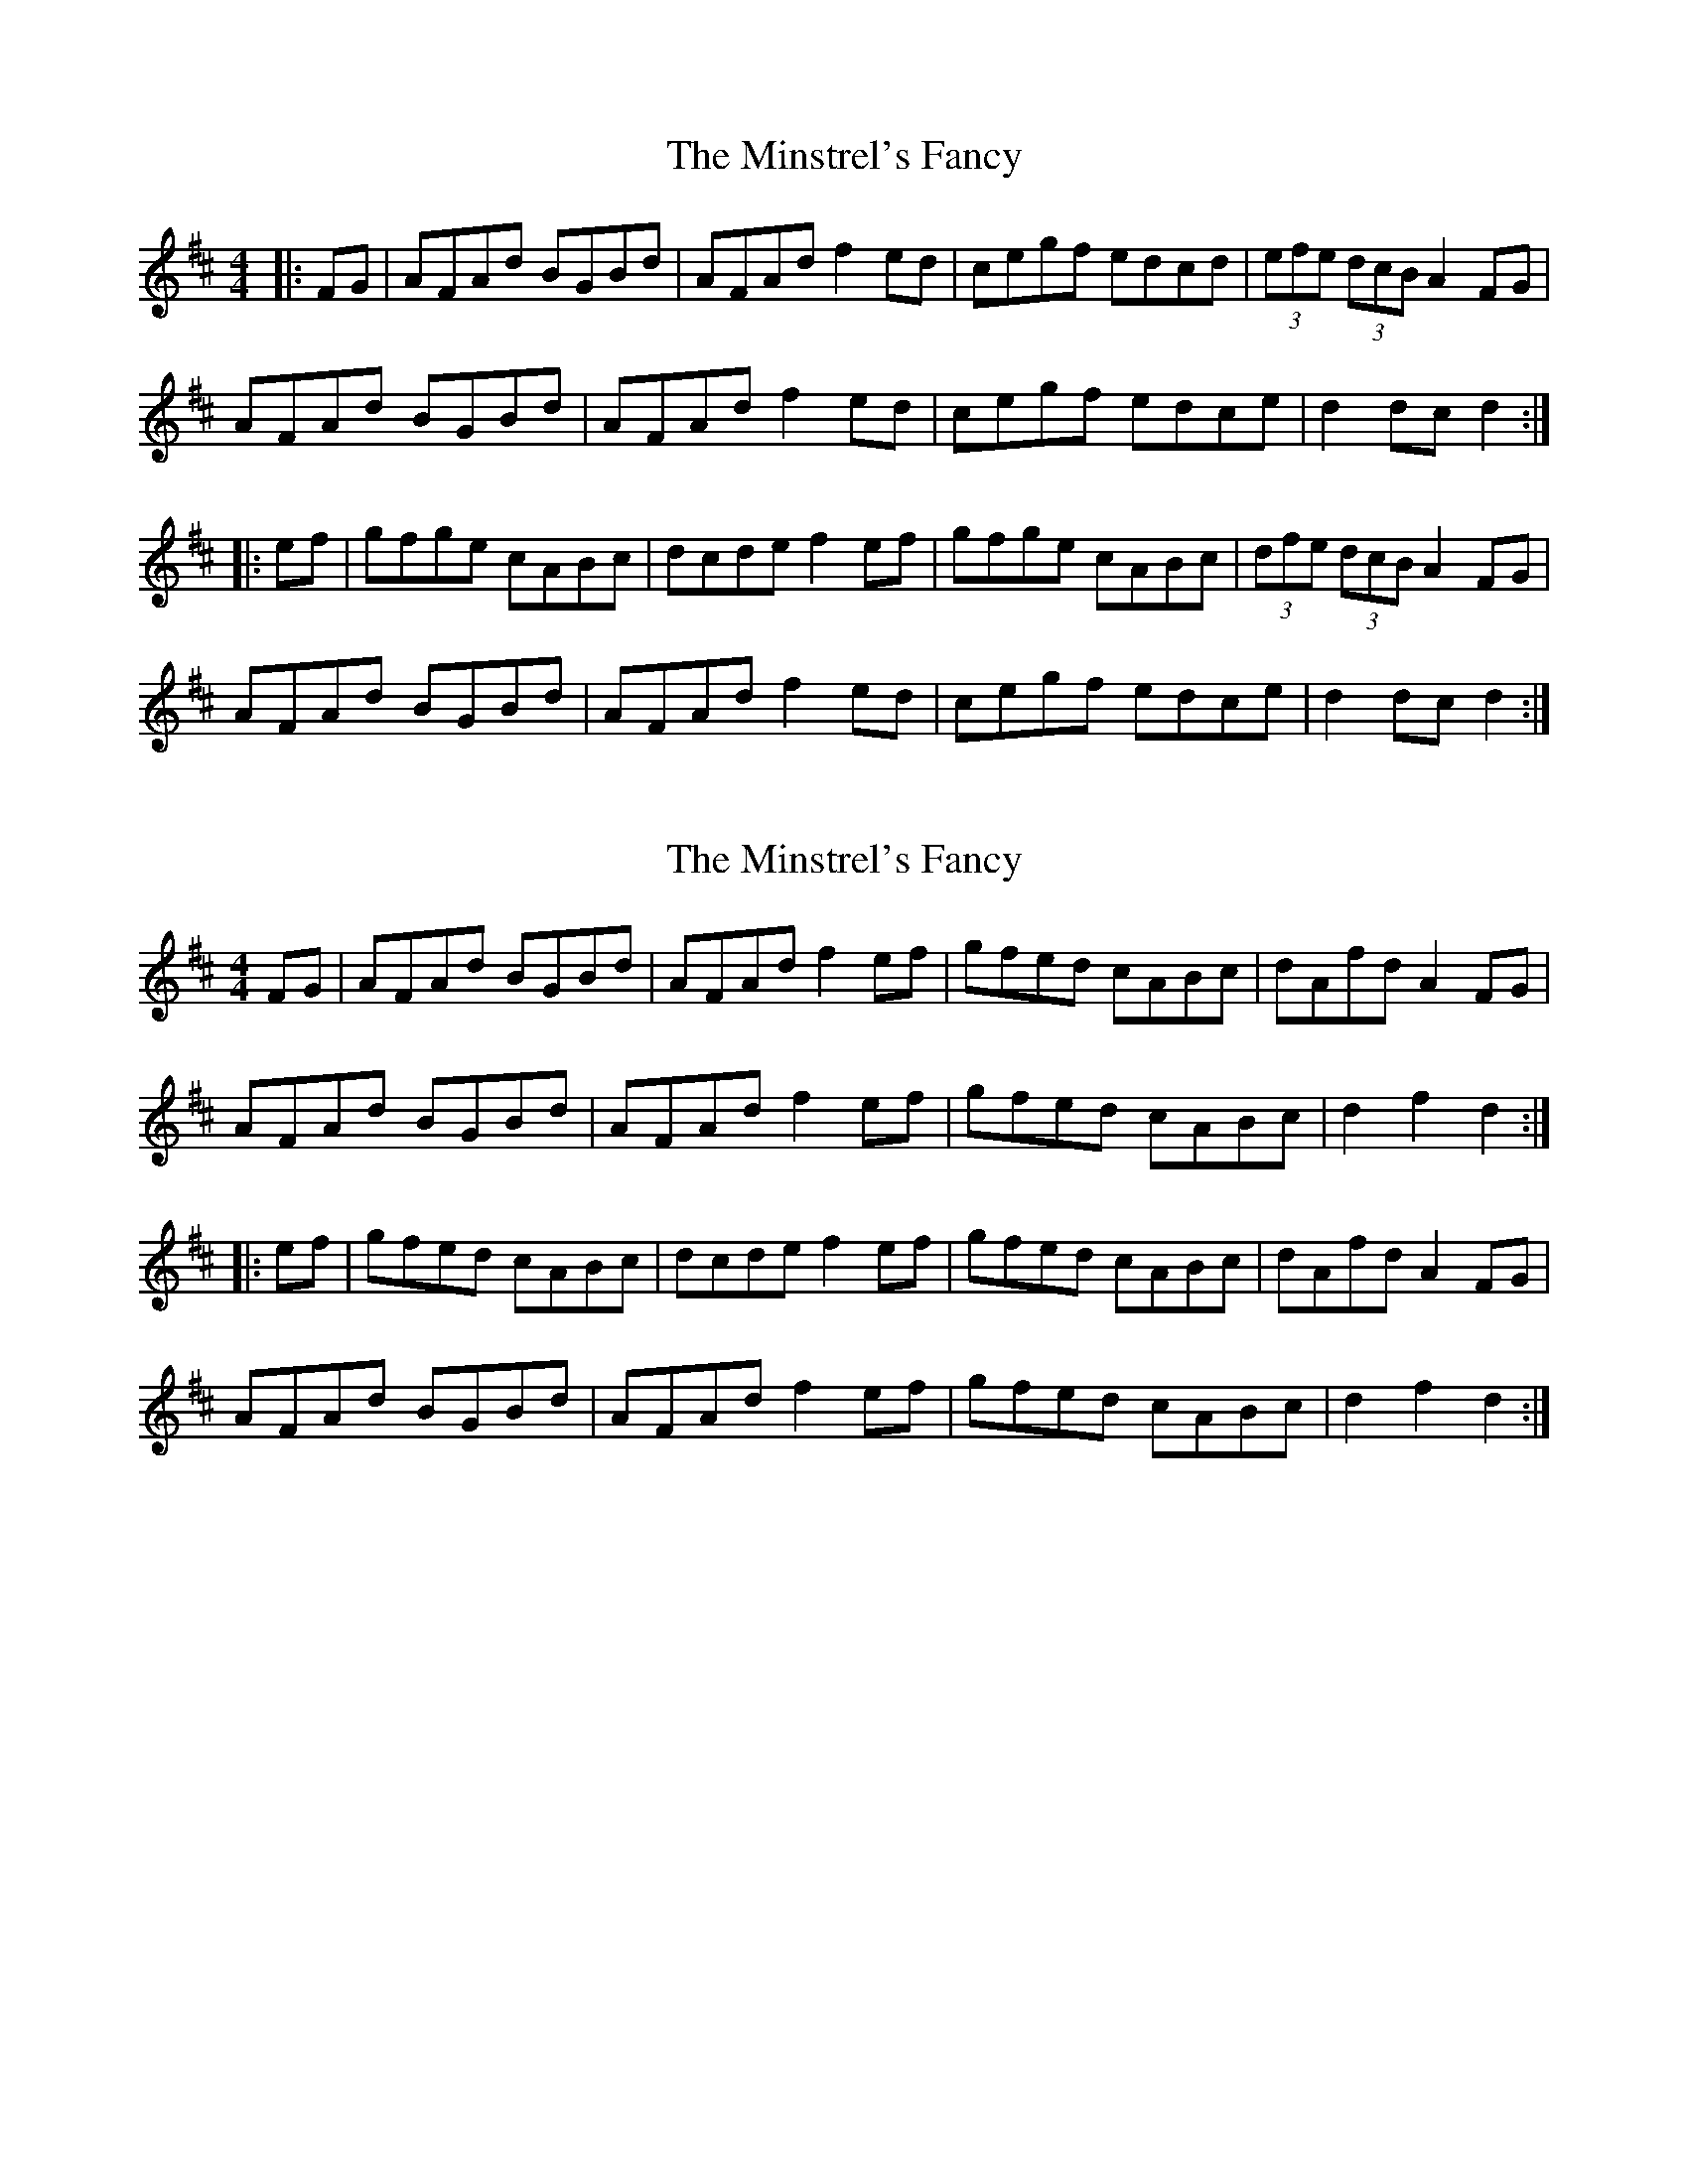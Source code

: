 X: 1
T: Minstrel's Fancy, The
Z: Dr. Dow
S: https://thesession.org/tunes/2761#setting2761
R: hornpipe
M: 4/4
L: 1/8
K: Dmaj
|:FG|AFAd BGBd|AFAd f2ed|cegf edcd|(3efe (3dcB A2FG|
AFAd BGBd|AFAd f2ed|cegf edce|d2dc d2:|
|:ef|gfge cABc|dcde f2ef|gfge cABc|(3dfe (3dcB A2FG|
AFAd BGBd|AFAd f2ed|cegf edce|d2dc d2:|
X: 2
T: Minstrel's Fancy, The
Z: FyfferGuy
S: https://thesession.org/tunes/2761#setting15987
R: hornpipe
M: 4/4
L: 1/8
K: Dmaj
FG|AFAd BGBd|AFAd f2ef|gfed cABc|dAfd A2FG|AFAd BGBd|AFAd f2ef|gfed cABc|d2f2d2::ef|gfed cABc|dcde f2ef|gfed cABc|dAfd A2FG|AFAd BGBd|AFAd f2ef|gfed cABc|d2f2d2:|
X: 3
T: Minstrel's Fancy, The
Z: slainte
S: https://thesession.org/tunes/2761#setting15988
R: hornpipe
M: 4/4
L: 1/8
K: Dmaj
AFAd BGBd|AFAd f2fe|dfgf edBc|dBAF EFD2|AFAd BGBd|AFAd f2fe|dfgf edBc|1 defe d2dB:|2 defe d2ef||gfge cABc|dcde f2ef|gfge cABc|dBAF EFD2|AFAd BGBd|AFAd f2fe|dfgf edBc|1 defe d2ef:|2 defe d2dB||
X: 4
T: Minstrel's Fancy, The
Z: EHendey
S: https://thesession.org/tunes/2761#setting15989
R: hornpipe
M: 4/4
L: 1/8
K: Dmaj
|: dB | AFAd BGdB | AFAd f2 fe | dfgf edBc | dBAG FEDF |AFAd BGdB | AFAd f2 fe | dfgf edBc | dgfe d2 :||: ef | g2 ge cabc | dcde f2 ef | g2 ge cabc | dBAG FEDF |AFAd BGdB | AFAd f2 fe | dfgf edBc | dgfe d2 :|
X: 5
T: Minstrel's Fancy, The
Z: swisspiper
S: https://thesession.org/tunes/2761#setting15990
R: hornpipe
M: 4/4
L: 1/8
K: Dmaj
dB|Ac Ad GB Gd|AB Ad ~f3 e|df gf ed Bc|dB AG FE DF|AD (3D/D/D/ cD (3D/D/D/|(3ABA AA f2 fe|df gf ed Bc|dg fe d2:||:ef|~g3e cA Bc|dc de fd ef|~g3e cA Bc|dB AG FE DF|Ac Ad GB Gd|AF Ad f2 fe|df gf ed Bc|dA fe d2:|
X: 6
T: Minstrel's Fancy, The
Z: Thady Quill
S: https://thesession.org/tunes/2761#setting29709
R: hornpipe
M: 4/4
L: 1/8
K: Dmaj
|: FG | (3ABA FA (3BdB GB | AFAd f2ed | ceag edcd | (3efe (3dcB (3ABA FG |
| (3ABA FA (3BdB GB | AFAd (3fgf ed | ceag edcd | fedc d2 :|
|: ef | gfge cdec | de (3fed A3f | gf (3efg fe (3def | (3efe (3dcB (3ABA (3GFE |
| AGFA BAGB | AFAd f2ed | ceag edcd | (3efe dc d2 :|
